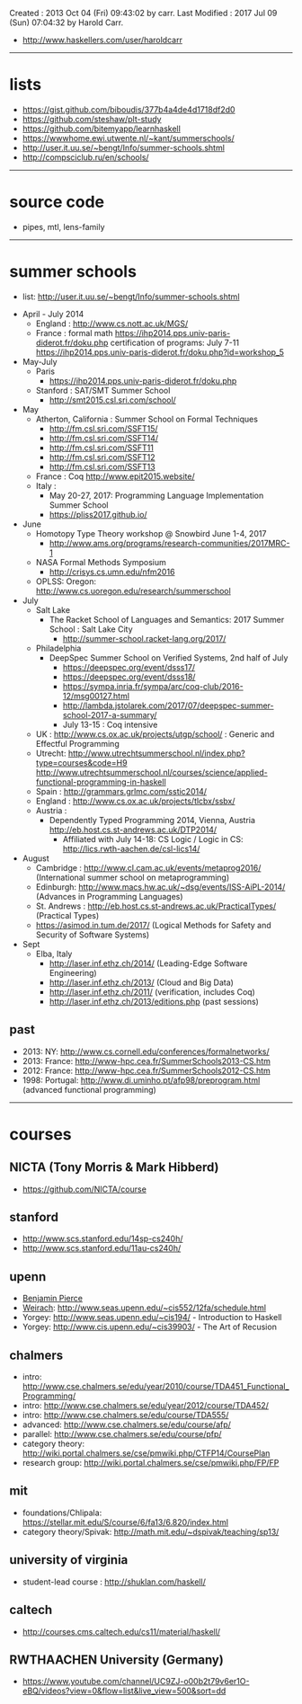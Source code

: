 Created       : 2013 Oct 04 (Fri) 09:43:02 by carr.
Last Modified : 2017 Jul 09 (Sun) 07:04:32 by Harold Carr.

- [[http://www.haskellers.com/user/haroldcarr]]

------------------------------------------------------------------------------
* lists

- https://gist.github.com/biboudis/377b4a4de4d1718df2d0
- https://github.com/steshaw/plt-study
- https://github.com/bitemyapp/learnhaskell
- https://wwwhome.ewi.utwente.nl/~kant/summerschools/
- http://user.it.uu.se/~bengt/Info/summer-schools.shtml
- http://compsciclub.ru/en/schools/

------------------------------------------------------------------------------
* source code

- pipes, mtl, lens-family

------------------------------------------------------------------------------
* summer schools

- list: [[http://user.it.uu.se/~bengt/Info/summer-schools.shtml]]


- April - July 2014
  - England :    http://www.cs.nott.ac.uk/MGS/
  - France : formal math https://ihp2014.pps.univ-paris-diderot.fr/doku.php
             certification of programs: July 7-11
                         https://ihp2014.pps.univ-paris-diderot.fr/doku.php?id=workshop_5
- May-July
  - Paris
    - https://ihp2014.pps.univ-paris-diderot.fr/doku.php
  - Stanford : SAT/SMT Summer School
    - http://smt2015.csl.sri.com/school/
- May
  - Atherton, California : Summer School on Formal Techniques
    - http://fm.csl.sri.com/SSFT15/
    - http://fm.csl.sri.com/SSFT14/
    - http://fm.csl.sri.com/SSFT11
    - http://fm.csl.sri.com/SSFT12
    - http://fm.csl.sri.com/SSFT13
  - France : Coq http://www.epit2015.website/
  - Italy :
    - May 20-27, 2017: Programming Language Implementation Summer School
    - https://pliss2017.github.io/
- June
  - Homotopy Type Theory workshop @ Snowbird June 1-4, 2017
    -  http://www.ams.org/programs/research-communities/2017MRC-1
  - NASA Formal Methods Symposium
    - http://crisys.cs.umn.edu/nfm2016
  - OPLSS: Oregon: [[http://www.cs.uoregon.edu/research/summerschool]]
- July
  - Salt Lake
    - The Racket School of Languages and Semantics: 2017 Summer School : Salt Lake City
      - http://summer-school.racket-lang.org/2017/
  - Philadelphia
    - DeepSpec Summer School on Verified Systems, 2nd half of July
      - https://deepspec.org/event/dsss17/
      - https://deepspec.org/event/dsss18/
      - https://sympa.inria.fr/sympa/arc/coq-club/2016-12/msg00127.html
      - http://lambda.jstolarek.com/2017/07/deepspec-summer-school-2017-a-summary/
      - July 13-15 : Coq intensive
  - UK : http://www.cs.ox.ac.uk/projects/utgp/school/ : Generic and Effectful Programming
  - Utrecht: [[http://www.utrechtsummerschool.nl/index.php?type=courses&code=H9]]
             [[http://www.utrechtsummerschool.nl/courses/science/applied-functional-programming-in-haskell]]
  - Spain : http://grammars.grlmc.com/sstic2014/
  - England : http://www.cs.ox.ac.uk/projects/tlcbx/ssbx/
  - Austria :
    - Dependently Typed Programming 2014, Vienna, Austria http://eb.host.cs.st-andrews.ac.uk/DTP2014/
      - Affiliated with July 14-18: CS Logic / Logic in CS: http://lics.rwth-aachen.de/csl-lics14/
- August
  - Cambridge : http://www.cl.cam.ac.uk/events/metaprog2016/ (International summer school on metaprogramming)
  - Edinburgh: http://www.macs.hw.ac.uk/~dsg/events/ISS-AiPL-2014/ (Advances in Programming Languages)
  - St. Andrews : http://eb.host.cs.st-andrews.ac.uk/PracticalTypes/ (Practical Types)
  - https://asimod.in.tum.de/2017/ (Logical Methods for Safety and Security of Software Systems)
- Sept
  - Elba, Italy
    - [[http://laser.inf.ethz.ch/2014/]] (Leading-Edge Software Engineering)
    - http://laser.inf.ethz.ch/2013/ (Cloud and Big Data)
    - http://laser.inf.ethz.ch/2011/ (verification, includes Coq)
    - http://laser.inf.ethz.ch/2013/editions.php (past sessions)

** past
- 2013: NY: [[http://www.cs.cornell.edu/conferences/formalnetworks/]]
- 2013: France: [[http://www-hpc.cea.fr/SummerSchools2013-CS.htm]]
- 2012: France: http://www-hpc.cea.fr/SummerSchools2012-CS.htm
- 1998: Portugal: [[http://www.di.uminho.pt/afp98/preprogram.html]] (advanced functional programming)

------------------------------------------------------------------------------
* courses

** NICTA (Tony Morris & Mark Hibberd)

- https://github.com/NICTA/course

** stanford

- http://www.scs.stanford.edu/14sp-cs240h/
- [[http://www.scs.stanford.edu/11au-cs240h/]]

** upenn

- [[http://www.cis.upenn.edu/~bcpierce/][Benjamin Pierce]]
- [[http://www.seas.upenn.edu/~sweirich/][Weirach]]: [[http://www.seas.upenn.edu/~cis552/12fa/schedule.html]]
- Yorgey: [[http://www.seas.upenn.edu/~cis194/]]  - Introduction to Haskell
- Yorgey: http://www.cis.upenn.edu/~cis39903/ - The Art of Recusion

** chalmers

- intro: http://www.cse.chalmers.se/edu/year/2010/course/TDA451_Functional_Programming/
- intro: [[http://www.cse.chalmers.se/edu/year/2012/course/TDA452/]]
- intro: [[http://www.cse.chalmers.se/edu/course/TDA555/]]
- advanced: [[http://www.cse.chalmers.se/edu/course/afp/]]
- parallel: [[http://www.cse.chalmers.se/edu/course/pfp/]]
- category theory: http://wiki.portal.chalmers.se/cse/pmwiki.php/CTFP14/CoursePlan
- research group: [[http://wiki.portal.chalmers.se/cse/pmwiki.php/FP/FP]]

** mit
- foundations/Chlipala: [[https://stellar.mit.edu/S/course/6/fa13/6.820/index.html]]
- category theory/Spivak: http://math.mit.edu/~dspivak/teaching/sp13/

** university of virginia

- student-lead course : [[http://shuklan.com/haskell/]]

** caltech

- [[http://courses.cms.caltech.edu/cs11/material/haskell/]]

** RWTHAACHEN University (Germany)

- https://www.youtube.com/channel/UC9ZJ-o00b2t79v6er1O-eBQ/videos?view=0&flow=list&live_view=500&sort=dd

# End of file.
